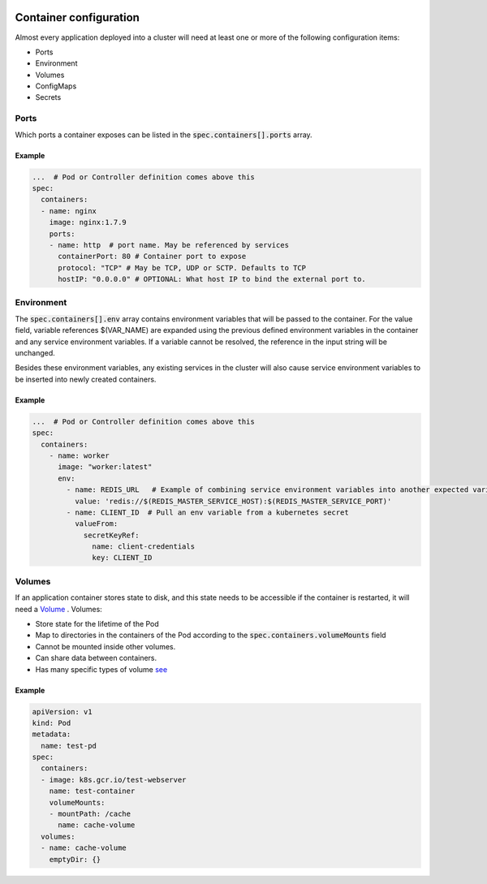 .. image:: ./_static/logo.png
   :height: 100px
   :width: 100px
   :alt: Kubernetes Logo
   :align: right

Container configuration
=========================

Almost every application deployed into a cluster will need at least one or more of the following configuration items:

- Ports
- Environment
- Volumes
- ConfigMaps
- Secrets

Ports
-----

Which ports a container exposes can be listed in the :code:`spec.containers[].ports` array.

Example
^^^^^^^

.. code-block:: yaml

    ...  # Pod or Controller definition comes above this
    spec:
      containers:
      - name: nginx
        image: nginx:1.7.9
        ports:
        - name: http  # port name. May be referenced by services
          containerPort: 80 # Container port to expose
          protocol: "TCP" # May be TCP, UDP or SCTP. Defaults to TCP
          hostIP: "0.0.0.0" # OPTIONAL: What host IP to bind the external port to.


Environment
-----------

The :code:`spec.containers[].env` array contains environment variables that will be passed to the container.
For the value field, variable references $(VAR_NAME) are expanded using the previous defined environment variables
in the container and any service environment variables.
If a variable cannot be resolved, the reference in the input string will be unchanged.

Besides these environment variables, any existing services in the cluster will also cause service environment variables
to be inserted into newly created containers.


Example
^^^^^^^

.. code-block:: yaml

    ...  # Pod or Controller definition comes above this
    spec:
      containers:
        - name: worker
          image: "worker:latest"
          env:
            - name: REDIS_URL   # Example of combining service environment variables into another expected variable
              value: 'redis://$(REDIS_MASTER_SERVICE_HOST):$(REDIS_MASTER_SERVICE_PORT)'
            - name: CLIENT_ID  # Pull an env variable from a kubernetes secret
              valueFrom:
                secretKeyRef:
                  name: client-credentials
                  key: CLIENT_ID


Volumes
-------

If an application container stores state to disk, and this state needs to be accessible if the container is restarted,
it will need a `Volume <https://kubernetes.io/docs/concepts/storage/volumes/>`_ .
Volumes:

- Store state for the lifetime of the Pod
- Map to directories in the containers of the Pod according to the :code:`spec.containers.volumeMounts` field
- Cannot be mounted inside other volumes.
- Can share data between containers.
- Has many specific types of volume `see <https://kubernetes.io/docs/concepts/storage/volumes/#types-of-volumes>`_

Example
^^^^^^^

.. code-block:: yaml

    apiVersion: v1
    kind: Pod
    metadata:
      name: test-pd
    spec:
      containers:
      - image: k8s.gcr.io/test-webserver
        name: test-container
        volumeMounts:
        - mountPath: /cache
          name: cache-volume
      volumes:
      - name: cache-volume
        emptyDir: {}



